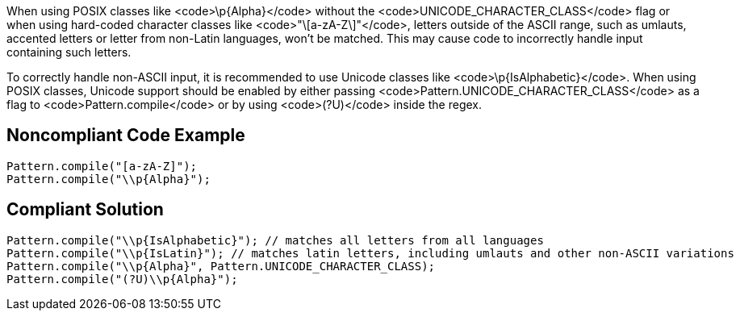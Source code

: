 When using POSIX classes like <code>\p{Alpha\}</code> without the <code>UNICODE_CHARACTER_CLASS</code> flag or when using hard-coded character classes like <code>"\[a-zA-Z\]"</code>, letters outside of the ASCII range, such as umlauts, accented letters or letter from non-Latin languages, won't be matched. This may cause code to incorrectly handle input containing such letters.

To correctly handle non-ASCII input, it is recommended to use Unicode classes like <code>\p{IsAlphabetic\}</code>. When using POSIX classes, Unicode support should be enabled by either passing <code>Pattern.UNICODE_CHARACTER_CLASS</code> as a flag to <code>Pattern.compile</code> or by using <code>(?U)</code> inside the regex.


== Noncompliant Code Example

----
Pattern.compile("[a-zA-Z]");
Pattern.compile("\\p{Alpha}");
----


== Compliant Solution

----
Pattern.compile("\\p{IsAlphabetic}"); // matches all letters from all languages
Pattern.compile("\\p{IsLatin}"); // matches latin letters, including umlauts and other non-ASCII variations
Pattern.compile("\\p{Alpha}", Pattern.UNICODE_CHARACTER_CLASS);
Pattern.compile("(?U)\\p{Alpha}");
----


